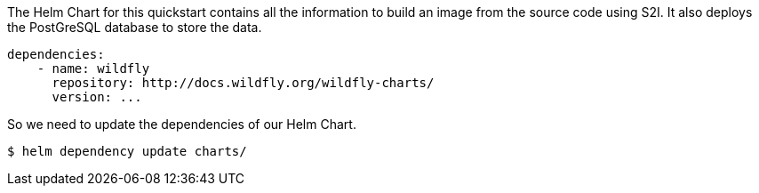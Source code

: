 ifndef::ProductRelease[]
The Helm Chart for this quickstart contains all the information to build an image from the source code using S2I.
It also deploys the PostGreSQL database to store the data.

[source,options="nowrap"]
----
dependencies:
    - name: wildfly
      repository: http://docs.wildfly.org/wildfly-charts/
      version: ...
----

So we need to update the dependencies of our Helm Chart.

[source,options="nowrap",subs="+attributes"]
----
$ helm dependency update charts/
----
endif::[]